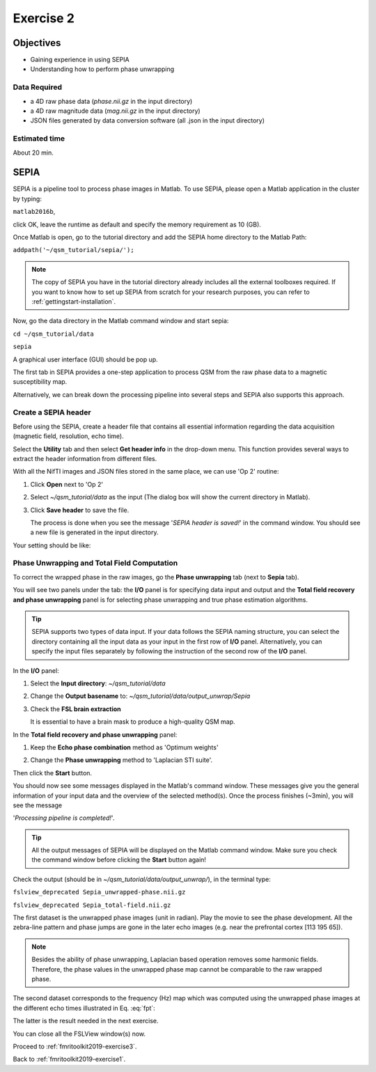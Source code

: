.. _fmritoolkit2019-exercise2:

Exercise 2
==========

Objectives
----------

- Gaining experience in using SEPIA
- Understanding how to perform phase unwrapping

Data Required
^^^^^^^^^^^^^

- a 4D raw phase data (*phase.nii.gz* in the input directory)
- a 4D raw magnitude data (*mag.nii.gz* in the input directory)
- JSON files generated by data conversion software (all .json in the input directory)

Estimated time
^^^^^^^^^^^^^^

About 20 min.

SEPIA
-----

SEPIA is a pipeline tool to process phase images in Matlab. To use SEPIA, please open a Matlab application in the cluster by typing:

``matlab2016b``,

click OK, leave the runtime as default and specify the memory requirement as 10 (GB).

.. image:: images/matlab_job.png
   :align: center

Once Matlab is open, go to the tutorial directory and add the SEPIA home directory to the Matlab Path:

``addpath('~/qsm_tutorial/sepia/');``

.. note:: The copy of SEPIA you have in the tutorial directory already includes all the external toolboxes required. If you want to know how to set up SEPIA from scratch for your research purposes, you can refer to :ref:`gettingstart-installation`.

Now, go the data directory in the Matlab command window and start sepia:

``cd ~/qsm_tutorial/data`` 

``sepia``

A graphical user interface (GUI) should be pop up. 

.. image:: images/sepia_layout.png
   :align: center

The first tab in SEPIA provides a one-step application to process QSM from the raw phase data to a magnetic susceptibility map. 

Alternatively, we can break down the processing pipeline into several steps and SEPIA also supports this approach. 

Create a SEPIA header
^^^^^^^^^^^^^^^^^^^^^

Before using the SEPIA, create a header file that contains all essential information regarding the data acquisition (magnetic field, resolution, echo time). 

Select the **Utility** tab and then select **Get header info** in the drop-down menu. This function provides several ways to extract the header information from different files. 

With all the NifTI images and JSON files stored in the same place, we can use 'Op 2' routine: 

#. Click **Open** next to 'Op 2' 

   .. image :: images/get_header_open.png

#. Select *~/qsm_tutorial/data* as the input (The dialog box will show the current directory in Matlab). 

   .. image :: images/get_header_dialog.png

#. Click **Save header** to save the file. 

   The process is done when you see the message '*SEPIA header is saved!*' in the command window. You should see a new file is generated in the input directory. 

Your setting should be like:

.. image:: images/get_header_overview.png
   :align: center

Phase Unwrapping and Total Field Computation
^^^^^^^^^^^^^^^^^^^^^^^^^^^^^^^^^^^^^^^^^^^^

To correct the wrapped phase in the raw images, go the **Phase unwrapping** tab (next to **Sepia** tab). 

You will see two panels under the tab: the **I/O** panel is for specifying data input and output and the **Total field recovery and phase unwrapping** panel is for selecting phase unwrapping and true phase estimation algorithms.

.. tip:: SEPIA supports two types of data input. If your data follows the SEPIA naming structure, you can select the directory containing all the input data as your input in the first row of **I/O** panel. Alternatively, you can specify the input files separately by following the instruction of the second row of the **I/O** panel. 

In the **I/O** panel:

#. Select the **Input directory**: *~/qsm_tutorial/data*
#. Change the **Output basename** to: *~/qsm_tutorial/data/output_unwrap/Sepia*
#. Check the **FSL brain extraction** 

   It is essential to have a brain mask to produce a high-quality QSM map.  

   .. image:: images/phase_unwrap_io.png

In the **Total field recovery and phase unwrapping** panel: 

#. Keep the **Echo phase combination** method as 'Optimum weights'
#. Change the **Phase unwrapping** method to 'Laplacian STI suite'. 

   .. image:: images/phase_unwrap_algorithm.png
      :align: center

Then click the **Start** button.

You should now see some messages displayed in the Matlab's command window. These messages give you the general information of your input data and the overview of the selected method(s). Once the process finishes (~3min), you will see the message 

'*Processing pipeline is completed!*'. 

.. tip:: All the output messages of SEPIA will be displayed on the Matlab command window. Make sure you check the command window before clicking the **Start** button again!

Check the output (should be in *~/qsm_tutorial/data/output_unwrap/*), in the terminal type: 

``fslview_deprecated Sepia_unwrapped-phase.nii.gz``

``fslview_deprecated Sepia_total-field.nii.gz``

The first dataset is the unwrapped phase images (unit in radian). Play the movie to see the phase development. All the zebra-line pattern and phase jumps are gone in the later echo images (e.g. near the prefrontal cortex [113 195 65]). 

.. note:: Besides the ability of phase unwrapping, Laplacian based operation removes some harmonic fields. Therefore, the phase values in the unwrapped phase map cannot be comparable to the raw wrapped phase.

The second dataset corresponds to the frequency (Hz) map which was computed using the unwrapped phase images at the different echo times illustrated in Eq. :eq:`fpt`:

.. math::
   frequency = \frac{phase}{time}
   :label: fpt

The latter is the result needed in the next exercise. 

You can close all the FSLView window(s) now.

Proceed to :ref:`fmritoolkit2019-exercise3`.

Back to :ref:`fmritoolkit2019-exercise1`.
